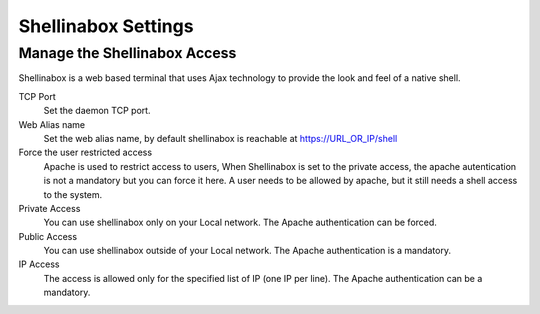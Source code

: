 
====================
Shellinabox Settings
====================

Manage the Shellinabox Access
=============================

Shellinabox is a web based terminal that uses Ajax technology to provide the look and feel of a native shell.

TCP Port
    Set the daemon TCP port.

Web Alias name
    Set the web alias name, by default shellinabox is reachable at  https://URL_OR_IP/shell

Force the user restricted access
    Apache is used to restrict access to users,  When  Shellinabox is  set to the private access, 
    the apache autentication is not a mandatory but you can force it here.
    A user needs to be allowed by apache, but it still needs a shell access to the system.

Private Access
    You can use shellinabox only on your Local network. The Apache authentication can be forced.

Public Access
    You can use shellinabox outside of your Local network. The Apache authentication is a mandatory.

IP Access
    The access is allowed only for the specified list of IP (one IP per line). The Apache authentication can be  a mandatory.
